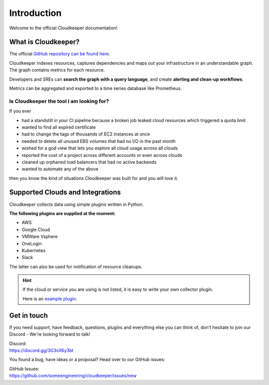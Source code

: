 .. _introduction:

.. raw:: html

   <div class="sparta">Cloudkeeper is an open-source tool doing <b>“housekeeping for clouds”</b> - find leaky resources, manage quota limits, detect drift and clean up.</div>


============
Introduction
============

.. code-block:: none
    :caption: Hello World in Cloudkeeper 🌍
    
    match is(resource) | count
    total matched: 459241
    total unmatched: 0

Welcome to the official Cloudkeeper documentation!

What is Cloudkeeper?
********************

The official `GitHub repository can be found here <https://github.com/someengineering/cloudkeeper>`_.

Cloudkeeper indexes resources, captures dependencies and maps out your infrastructure in an understandable graph. The graph contains metrics for each resource.

Developers and SREs can **search the graph with a query language**, and create **alerting and clean-up workflows**.

Metrics can be aggregated and exported to a time series database like Prometheus.

Is Cloudkeeper the tool I am looking for?
-----------------------------------------

If you ever

- had a standstill in your CI pipeline because a broken job leaked cloud resources which triggered a quota limit
- wanted to find all expired certificate
- had to change the tags of thousands of EC2 instances at once
- needed to delete all unused EBS volumes that had no I/O in the past month
- wished for a god view that lets you explore all cloud usage across all clouds
- reported the cost of a project across different accounts or even across clouds
- cleaned up orphaned load balancers that had no active backends
- wanted to automate any of the above

then you know the kind of situations Cloudkeeper was built for and you will love it.

Supported Clouds and Integrations
*********************************
Cloudkeeper collects data using simple plugins written in Python.

**The following plugins are supplied at the moment:**

- AWS
- Google Cloud
- VMWare Vsphere
- OneLogin
- Kubernetes
- Slack

The latter can also be used for notification of resource cleanups.

.. hint::
    If the cloud or service you are using is not listed, it is easy to write your own collector plugin.

    Here is an `example plugin <https://github.com/someengineering/cloudkeeper/blob/main/plugins/example_collector>`_.

Get in touch
************
If you need support, have feedback, questions, plugins and everything else you can think of, don't hesitate to join our Discord - We're looking forward to talk!

| Discord:
| https://discord.gg/3G3sX6y3bt

You found a bug, have ideas or a proposal? Head over to our GitHub issues:

| GitHub Issues:
| https://github.com/someengineering/cloudkeeper/issues/new 
